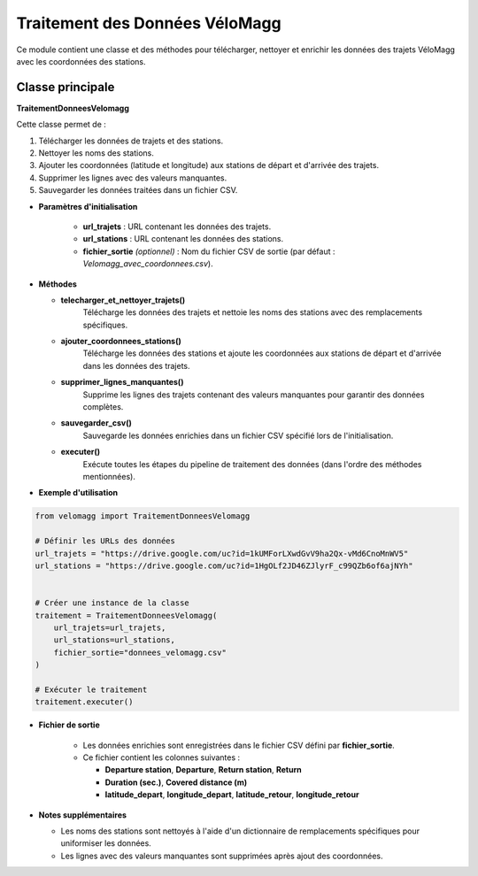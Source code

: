 Traitement des Données VéloMagg
================================

Ce module contient une classe et des méthodes pour télécharger, nettoyer et enrichir les données des trajets VéloMagg avec les coordonnées des stations.

Classe principale
------------------

**TraitementDonneesVelomagg**

Cette classe permet de :  

1. Télécharger les données de trajets et des stations.  

2. Nettoyer les noms des stations.  

3. Ajouter les coordonnées (latitude et longitude) aux stations de départ et d'arrivée des trajets.  

4. Supprimer les lignes avec des valeurs manquantes.  

5. Sauvegarder les données traitées dans un fichier CSV.

- **Paramètres d'initialisation**

    - **url_trajets** : URL contenant les données des trajets.

    - **url_stations** : URL contenant les données des stations.

    - **fichier_sortie** *(optionnel)* : Nom du fichier CSV de sortie (par défaut : `Velomagg_avec_coordonnees.csv`).

- **Méthodes**

  - **telecharger_et_nettoyer_trajets()**  
      Télécharge les données des trajets et nettoie les noms des stations avec des remplacements spécifiques.

  - **ajouter_coordonnees_stations()**  
      Télécharge les données des stations et ajoute les coordonnées aux stations de départ et d'arrivée dans les données des trajets.

  - **supprimer_lignes_manquantes()**  
      Supprime les lignes des trajets contenant des valeurs manquantes pour garantir des données complètes.

  - **sauvegarder_csv()**  
       Sauvegarde les données enrichies dans un fichier CSV spécifié lors de l'initialisation.

  - **executer()**  
       Exécute toutes les étapes du pipeline de traitement des données (dans l'ordre des méthodes mentionnées).

- **Exemple d'utilisation**

.. code-block:: python

    from velomagg import TraitementDonneesVelomagg

    # Définir les URLs des données
    url_trajets = "https://drive.google.com/uc?id=1kUMForLXwdGvV9ha2Qx-vMd6CnoMnWV5"
    url_stations = "https://drive.google.com/uc?id=1HgOLf2JD46ZJlyrF_c99QZb6of6ajNYh"

    
    # Créer une instance de la classe
    traitement = TraitementDonneesVelomagg(
        url_trajets=url_trajets,
        url_stations=url_stations,
        fichier_sortie="donnees_velomagg.csv"
    )
    
    # Exécuter le traitement
    traitement.executer()

- **Fichier de sortie**

    - Les données enrichies sont enregistrées dans le fichier CSV défini par **fichier_sortie**.

    - Ce fichier contient les colonnes suivantes :
    
      - **Departure station**, **Departure**, **Return station**, **Return**

      - **Duration (sec.)**, **Covered distance (m)**

      - **latitude_depart**, **longitude_depart**, **latitude_retour**, **longitude_retour**

- **Notes supplémentaires**

  - Les noms des stations sont nettoyés à l'aide d'un dictionnaire de remplacements spécifiques pour uniformiser les données.  

  - Les lignes avec des valeurs manquantes sont supprimées après ajout des coordonnées.

